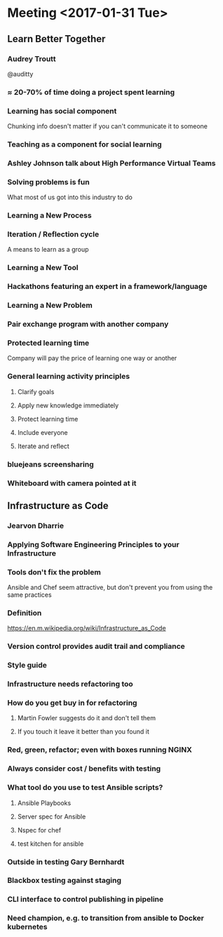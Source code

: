 * Meeting <2017-01-31 Tue>
** Learn Better Together
*** Audrey Troutt
@auditty
*** ≈ 20-70% of time doing a project spent learning
*** Learning has social component
Chunking info doesn't matter if you can't communicate it to someone
*** Teaching as a component for social learning
*** Ashley Johnson talk about High Performance Virtual Teams
*** Solving problems is fun
What most of us got into this industry to do
*** Learning a New Process
*** Iteration / Reflection cycle
A means to learn as a group
*** Learning a New Tool
*** Hackathons featuring an expert in a framework/language
*** Learning a New Problem
*** Pair exchange program with another company
*** Protected learning time
Company will pay the price of learning one way or another
*** General learning activity principles
**** Clarify goals
**** Apply new knowledge immediately
**** Protect learning time
**** Include everyone
**** Iterate and reflect
*** bluejeans screensharing
*** Whiteboard with camera pointed at it
** Infrastructure as Code
*** Jearvon Dharrie
*** Applying Software Engineering Principles to your Infrastructure
*** Tools don't fix the problem
Ansible and Chef seem attractive, but don't prevent you from using the
same practices
*** Definition
[[https://en.m.wikipedia.org/wiki/Infrastructure_as_Code]]
*** Version control provides audit trail and compliance
*** Style guide
*** Infrastructure needs refactoring too
*** How do you get buy in for refactoring
**** Martin Fowler suggests do it and don't tell them
**** If you touch it leave it better than you found it
*** Red, green, refactor; even with boxes running NGINX
*** Always consider cost / benefits with testing
*** What tool do you use to test Ansible scripts?
**** Ansible Playbooks
**** Server spec for Ansible
**** Nspec for chef
**** test kitchen for ansible
*** Outside in testing Gary Bernhardt
*** Blackbox testing against staging
*** CLI interface to control publishing in pipeline
*** Need champion, e.g. to transition from ansible to Docker kubernetes
